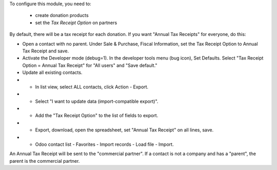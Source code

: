 To configure this module, you need to:

 * create donation products
 * set the *Tax Receipt Option* on partners

By default, there will be a tax receipt for each donation.
If you want "Annual Tax Receipts" for everyone, do this:

* Open a contact with no parent. Under Sale & Purchase, Fiscal Information,
  set the Tax Receipt Option to Annual Tax Receipt and save.
* Activate the Developer mode (debug=1). In the developer tools menu (bug icon),
  Set Defaults. Select "Tax Receipt Option = Annual Tax Receipt" for "All users"
  and "Save default."
* Update all existing contacts.
* * In list view, select ALL contacts, click Action - Export.
* * Select "I want to update data (import-compatible export)".
* * Add the "Tax Receipt Option" to the list of fields to export.
* * Export, download, open the spreadsheet, set "Annual Tax Receipt" on all lines, save.
* * Odoo contact list - Favorites - Import records - Load file - Import.

An Annual Tax Receipt will be sent to the "commercial partner".
If a contact is not a company and has a "parent", the parent is the commercial partner.
